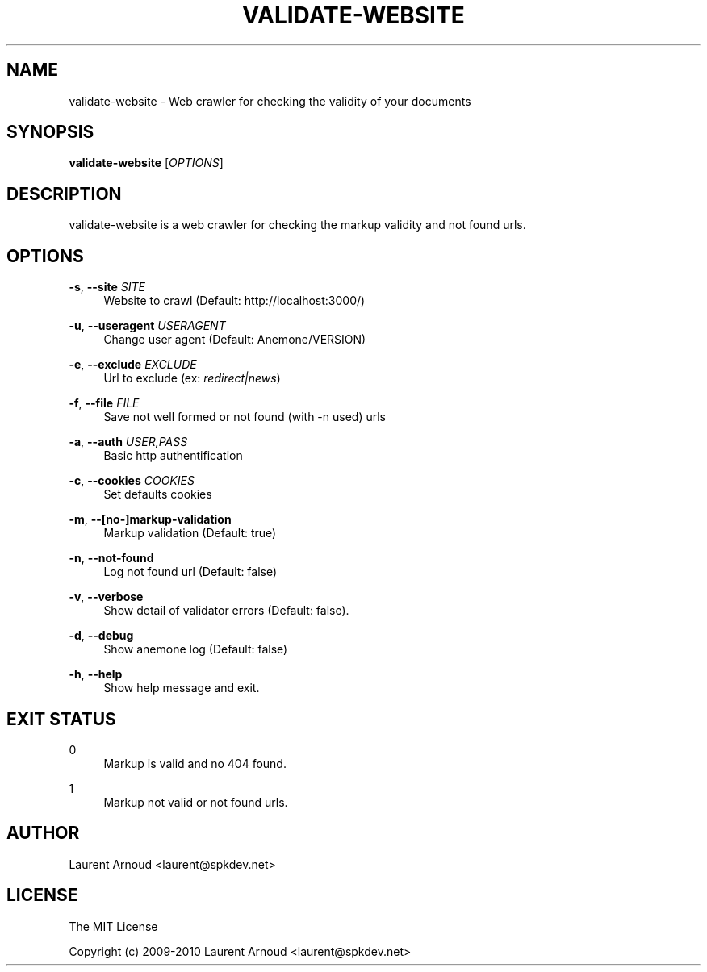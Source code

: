 '\" t
.\"     Title: validate-website
.\"    Author: [see the "AUTHOR" section]
.\" Generator: DocBook XSL Stylesheets v1.75.2 <http://docbook.sf.net/>
.\"      Date: 10/30/2010
.\"    Manual: \ \&
.\"    Source: \ \&
.\"  Language: English
.\"
.TH "VALIDATE\-WEBSITE" "1" "10/30/2010" "\ \&" "\ \&"
.\" -----------------------------------------------------------------
.\" * Define some portability stuff
.\" -----------------------------------------------------------------
.\" ~~~~~~~~~~~~~~~~~~~~~~~~~~~~~~~~~~~~~~~~~~~~~~~~~~~~~~~~~~~~~~~~~
.\" http://bugs.debian.org/507673
.\" http://lists.gnu.org/archive/html/groff/2009-02/msg00013.html
.\" ~~~~~~~~~~~~~~~~~~~~~~~~~~~~~~~~~~~~~~~~~~~~~~~~~~~~~~~~~~~~~~~~~
.ie \n(.g .ds Aq \(aq
.el       .ds Aq '
.\" -----------------------------------------------------------------
.\" * set default formatting
.\" -----------------------------------------------------------------
.\" disable hyphenation
.nh
.\" disable justification (adjust text to left margin only)
.ad l
.\" -----------------------------------------------------------------
.\" * MAIN CONTENT STARTS HERE *
.\" -----------------------------------------------------------------
.SH "NAME"
validate-website \- Web crawler for checking the validity of your documents
.SH "SYNOPSIS"
.sp
\fBvalidate\-website\fR [\fIOPTIONS\fR]
.SH "DESCRIPTION"
.sp
validate\-website is a web crawler for checking the markup validity and not found urls\&.
.SH "OPTIONS"
.PP
\fB\-s\fR, \fB\-\-site\fR \fISITE\fR
.RS 4
Website to crawl (Default:
http://localhost:3000/)
.RE
.PP
\fB\-u\fR, \fB\-\-useragent\fR \fIUSERAGENT\fR
.RS 4
Change user agent (Default: Anemone/VERSION)
.RE
.PP
\fB\-e\fR, \fB\-\-exclude\fR \fIEXCLUDE\fR
.RS 4
Url to exclude (ex:
\fIredirect|news\fR)
.RE
.PP
\fB\-f\fR, \fB\-\-file\fR \fIFILE\fR
.RS 4
Save not well formed or not found (with \-n used) urls
.RE
.PP
\fB\-a\fR, \fB\-\-auth\fR \fIUSER,PASS\fR
.RS 4
Basic http authentification
.RE
.PP
\fB\-c\fR, \fB\-\-cookies\fR \fICOOKIES\fR
.RS 4
Set defaults cookies
.RE
.PP
\fB\-m\fR, \fB\-\-[no\-]markup\-validation\fR
.RS 4
Markup validation (Default: true)
.RE
.PP
\fB\-n\fR, \fB\-\-not\-found\fR
.RS 4
Log not found url (Default: false)
.RE
.PP
\fB\-v\fR, \fB\-\-verbose\fR
.RS 4
Show detail of validator errors (Default: false)\&.
.RE
.PP
\fB\-d\fR, \fB\-\-debug\fR
.RS 4
Show anemone log (Default: false)
.RE
.PP
\fB\-h\fR, \fB\-\-help\fR
.RS 4
Show help message and exit\&.
.RE
.SH "EXIT STATUS"
.PP
0
.RS 4
Markup is valid and no 404 found\&.
.RE
.PP
1
.RS 4
Markup not valid or not found urls\&.
.RE
.SH "AUTHOR"
.sp
Laurent Arnoud <laurent@spkdev\&.net>
.SH "LICENSE"
.sp
The MIT License
.sp
Copyright (c) 2009\-2010 Laurent Arnoud <laurent@spkdev\&.net>
